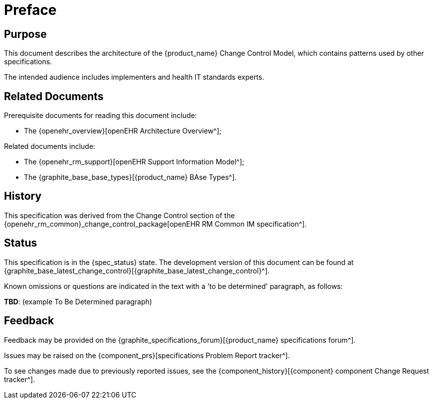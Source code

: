= Preface

== Purpose

This document describes the architecture of the {product_name} Change Control Model, which contains patterns used by other specifications.

The intended audience includes implementers and health IT standards experts.

== Related Documents

Prerequisite documents for reading this document include:

* The {openehr_overview}[openEHR Architecture Overview^];

Related documents include:

* The {openehr_rm_support}[openEHR Support Information Model^];
* The {graphite_base_base_types}[{product_name} BAse Types^].

== History

This specification was derived from the Change Control section of the {openehr_rm_common}_change_control_package[openEHR RM Common IM specification^].

== Status

This specification is in the {spec_status} state. The development version of this document can be found at {graphite_base_latest_change_control}[{graphite_base_latest_change_control}^].

Known omissions or questions are indicated in the text with a 'to be determined' paragraph, as follows:
[.tbd]
*TBD*: (example To Be Determined paragraph)

== Feedback

Feedback may be provided on the {graphite_specifications_forum}[{product_name} specifications forum^].

Issues may be raised on the {component_prs}[specifications Problem Report tracker^].

To see changes made due to previously reported issues, see the {component_history}[{component} component Change Request tracker^].
